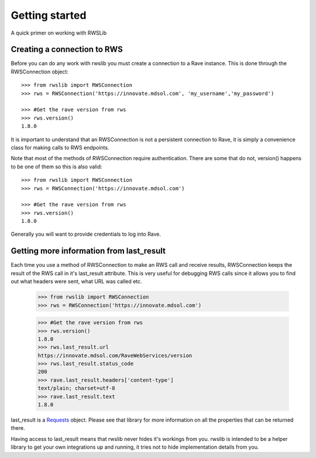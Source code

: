 Getting started
***************

A quick primer on working with RWSLib



Creating a connection to RWS
----------------------------

Before you can do any work with rwslib you must create a connection to a Rave instance. This is done
through the RWSConnection object::

    >>> from rwslib import RWSConnection
    >>> rws = RWSConnection('https://innovate.mdsol.com', 'my_username','my_password')

    >>> #Get the rave version from rws
    >>> rws.version()
    1.8.0

It is important to understand that an RWSConnection is not a persistent connection to Rave, it is simply
a convenience class for making calls to RWS endpoints.

Note that most of the methods of RWSConnection require authentication. There are some that do not, version()
happens to be one of them so this is also valid::

    >>> from rwslib import RWSConnection
    >>> rws = RWSConnection('https://innovate.mdsol.com')

    >>> #Get the rave version from rws
    >>> rws.version()
    1.8.0

Generally you will want to provide credentials to log into Rave.

Getting more information from last_result
-----------------------------------------

Each time you use a method of RWSConnection to make an RWS call and receive results, RWSConnection
keeps the result of the RWS call in it's last_result attribute. This is very useful for debugging
RWS calls since it allows you to find out what headers were sent, what URL was called etc.

    >>> from rwslib import RWSConnection
    >>> rws = RWSConnection('https://innovate.mdsol.com')

    >>> #Get the rave version from rws
    >>> rws.version()
    1.8.0
    >>> rws.last_result.url
    https://innovate.mdsol.com/RaveWebServices/version
    >>> rws.last_result.status_code
    200
    >>> rave.last_result.headers['content-type']
    text/plain; charset=utf-8
    >>> rave.last_result.text
    1.8.0

last_result is a `Requests <http://docs.python-requests.org/>`_ object. Please see that library for more
information on all the properties that can be returned there.

Having access to last_result means that rwslib never hides it's workings from you. rwslib is intended to
be a helper library to get your own integrations up and running, it tries not to hide implementation
details from you.








